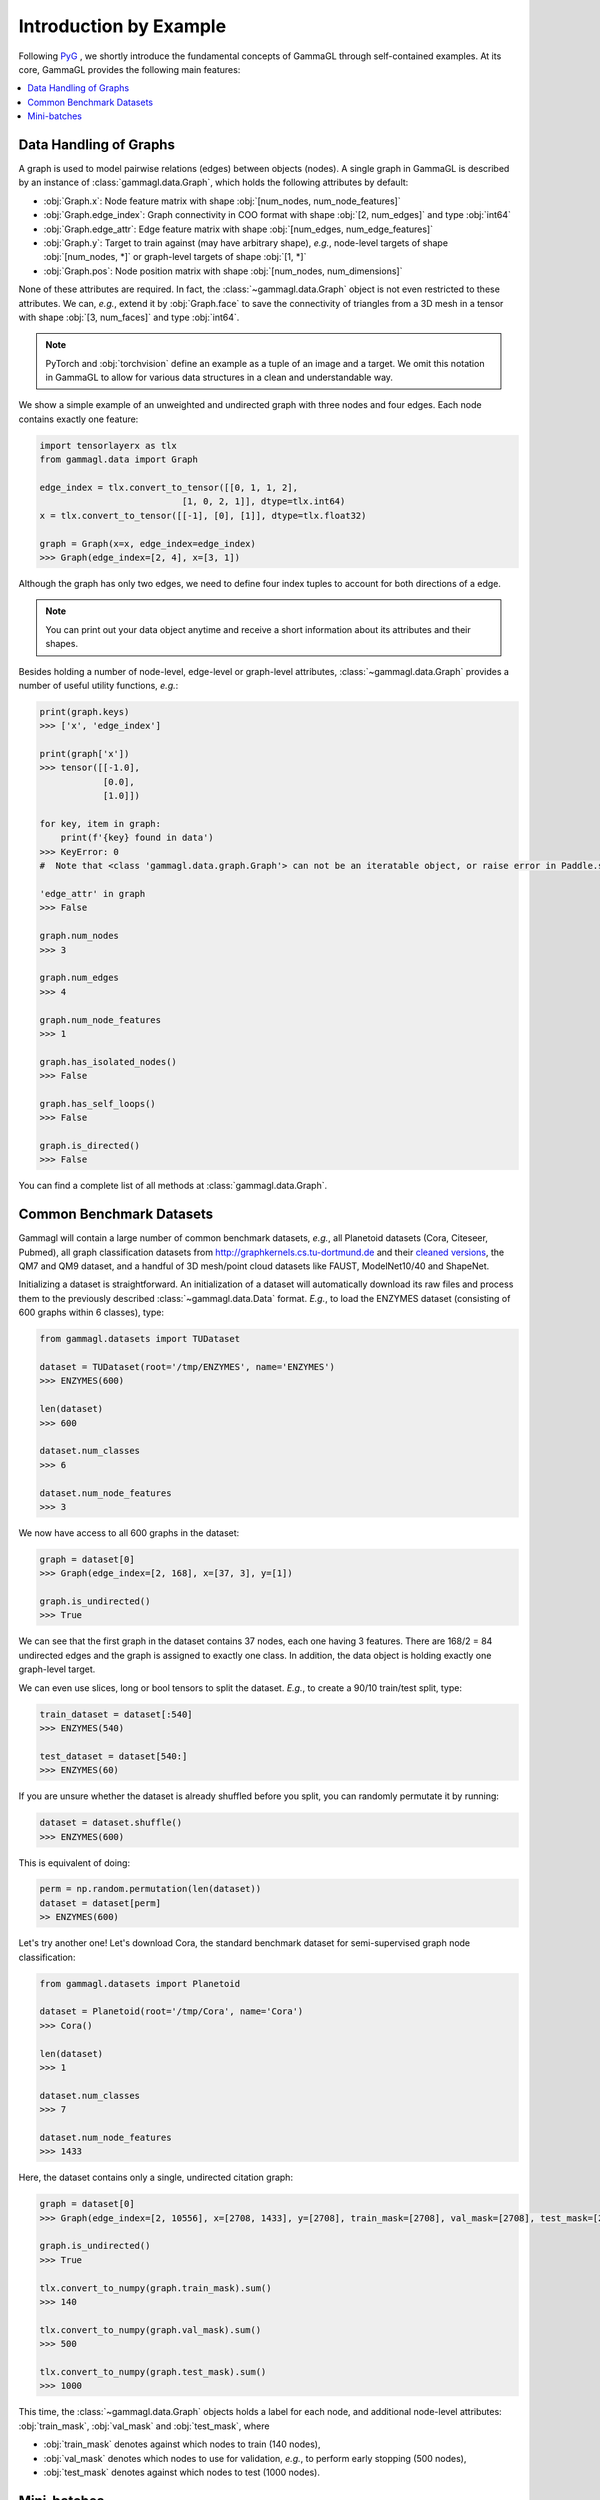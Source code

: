 Introduction by Example
=======================

Following `PyG <https://pytorch-geometric.readthedocs.io/en/latest/notes/introduction.html>`_ ,
we shortly introduce the fundamental concepts of GammaGL through self-contained examples.
At its core, GammaGL provides the following main features:

.. contents::
    :local:

Data Handling of Graphs
-----------------------

A graph is used to model pairwise relations (edges) between objects (nodes).
A single graph in GammaGL is described by an instance of :class:`gammagl.data.Graph`, which holds the following attributes by default:

- :obj:`Graph.x`: Node feature matrix with shape :obj:`[num_nodes, num_node_features]`
- :obj:`Graph.edge_index`: Graph connectivity in COO format with shape :obj:`[2, num_edges]` and type :obj:`int64`
- :obj:`Graph.edge_attr`: Edge feature matrix with shape :obj:`[num_edges, num_edge_features]`
- :obj:`Graph.y`: Target to train against (may have arbitrary shape), *e.g.*, node-level targets of shape :obj:`[num_nodes, *]` or graph-level targets of shape :obj:`[1, *]`
- :obj:`Graph.pos`: Node position matrix with shape :obj:`[num_nodes, num_dimensions]`

None of these attributes are required.
In fact, the :class:`~gammagl.data.Graph` object is not even restricted to these attributes.
We can, *e.g.*, extend it by :obj:`Graph.face` to save the connectivity of triangles from a 3D mesh in a tensor with shape :obj:`[3, num_faces]` and type :obj:`int64`.

.. Note::
    PyTorch and :obj:`torchvision` define an example as a tuple of an image and a target.
    We omit this notation in GammaGL to allow for various data structures in a clean and understandable way.

We show a simple example of an unweighted and undirected graph with three nodes and four edges.
Each node contains exactly one feature:

.. code-block:: python

    import tensorlayerx as tlx
    from gammagl.data import Graph

    edge_index = tlx.convert_to_tensor([[0, 1, 1, 2],
                               [1, 0, 2, 1]], dtype=tlx.int64)
    x = tlx.convert_to_tensor([[-1], [0], [1]], dtype=tlx.float32)

    graph = Graph(x=x, edge_index=edge_index)
    >>> Graph(edge_index=[2, 4], x=[3, 1])

.. image:: ../_figures/graph.svg
  :align: center
  :width: 300px


Although the graph has only two edges, we need to define four index tuples to account for both directions of a edge.

.. Note::
    You can print out your data object anytime and receive a short information about its attributes and their shapes.

Besides holding a number of node-level, edge-level or graph-level attributes, :class:`~gammagl.data.Graph` provides a number of useful utility functions, *e.g.*:

.. code-block:: python

    print(graph.keys)
    >>> ['x', 'edge_index']

    print(graph['x'])
    >>> tensor([[-1.0],
                [0.0],
                [1.0]])

    for key, item in graph:
        print(f'{key} found in data')
    >>> KeyError: 0
    #  Note that <class 'gammagl.data.graph.Graph'> can not be an iteratable object, or raise error in Paddle.save.

    'edge_attr' in graph
    >>> False

    graph.num_nodes
    >>> 3

    graph.num_edges
    >>> 4

    graph.num_node_features
    >>> 1

    graph.has_isolated_nodes()
    >>> False

    graph.has_self_loops()
    >>> False

    graph.is_directed()
    >>> False


You can find a complete list of all methods at :class:`gammagl.data.Graph`.

Common Benchmark Datasets
-------------------------

Gammagl will contain a large number of common benchmark datasets, *e.g.*, all Planetoid datasets (Cora, Citeseer, Pubmed), all graph classification datasets from `http://graphkernels.cs.tu-dortmund.de <http://graphkernels.cs.tu-dortmund.de/>`_ and their `cleaned versions <https://github.com/nd7141/graph_datasets>`_, the QM7 and QM9 dataset, and a handful of 3D mesh/point cloud datasets like FAUST, ModelNet10/40 and ShapeNet.

Initializing a dataset is straightforward.
An initialization of a dataset will automatically download its raw files and process them to the previously described :class:`~gammagl.data.Data` format.
*E.g.*, to load the ENZYMES dataset (consisting of 600 graphs within 6 classes), type:

.. code-block:: python

    from gammagl.datasets import TUDataset

    dataset = TUDataset(root='/tmp/ENZYMES', name='ENZYMES')
    >>> ENZYMES(600)

    len(dataset)
    >>> 600

    dataset.num_classes
    >>> 6

    dataset.num_node_features
    >>> 3

We now have access to all 600 graphs in the dataset:

.. code-block:: python

    graph = dataset[0]
    >>> Graph(edge_index=[2, 168], x=[37, 3], y=[1])

    graph.is_undirected()
    >>> True

We can see that the first graph in the dataset contains 37 nodes, each one having 3 features.
There are 168/2 = 84 undirected edges and the graph is assigned to exactly one class.
In addition, the data object is holding exactly one graph-level target.

We can even use slices, long or bool tensors to split the dataset.
*E.g.*, to create a 90/10 train/test split, type:

.. code-block:: python

    train_dataset = dataset[:540]
    >>> ENZYMES(540)

    test_dataset = dataset[540:]
    >>> ENZYMES(60)

If you are unsure whether the dataset is already shuffled before you split, you can randomly permutate it by running:

.. code-block:: python

    dataset = dataset.shuffle()
    >>> ENZYMES(600)

This is equivalent of doing:

.. code-block:: python

    perm = np.random.permutation(len(dataset))
    dataset = dataset[perm]
    >> ENZYMES(600)

Let's try another one! Let's download Cora, the standard benchmark dataset for semi-supervised graph node classification:

.. code-block:: python

    from gammagl.datasets import Planetoid

    dataset = Planetoid(root='/tmp/Cora', name='Cora')
    >>> Cora()

    len(dataset)
    >>> 1

    dataset.num_classes
    >>> 7

    dataset.num_node_features
    >>> 1433

Here, the dataset contains only a single, undirected citation graph:

.. code-block:: python

    graph = dataset[0]
    >>> Graph(edge_index=[2, 10556], x=[2708, 1433], y=[2708], train_mask=[2708], val_mask=[2708], test_mask=[2708])

    graph.is_undirected()
    >>> True

    tlx.convert_to_numpy(graph.train_mask).sum()
    >>> 140

    tlx.convert_to_numpy(graph.val_mask).sum()
    >>> 500

    tlx.convert_to_numpy(graph.test_mask).sum()
    >>> 1000

This time, the :class:`~gammagl.data.Graph` objects holds a label for each node, and additional node-level attributes: :obj:`train_mask`, :obj:`val_mask` and :obj:`test_mask`, where

- :obj:`train_mask` denotes against which nodes to train (140 nodes),
- :obj:`val_mask` denotes which nodes to use for validation, *e.g.*, to perform early stopping (500 nodes),
- :obj:`test_mask` denotes against which nodes to test (1000 nodes).

Mini-batches
------------

Neural networks are usually trained in a batch-wise fashion.
GammaGL achieves parallelization over a mini-batch by creating sparse block diagonal adjacency matrices (defined by :obj:`edge_index`) and concatenating feature and target matrices in the node dimension.
This composition allows differing number of nodes and edges over examples in one batch:

.. math::

    \mathbf{A} = \begin{bmatrix} \mathbf{A}_1 & & \\ & \ddots & \\ & & \mathbf{A}_n \end{bmatrix}, \qquad \mathbf{X} = \begin{bmatrix} \mathbf{X}_1 \\ \vdots \\ \mathbf{X}_n \end{bmatrix}, \qquad \mathbf{Y} = \begin{bmatrix} \mathbf{Y}_1 \\ \vdots \\ \mathbf{Y}_n \end{bmatrix}

GammaGL contains its own :class:`gammagl.loader.DataLoader`, which already takes care of this concatenation process.
Let's learn about it in an example:

.. code-block:: python

    from gammagl.datasets import TUDataset
    from gammagl.loader.dataloader import DataLoader

    dataset = TUDataset(root='/tmp/ENZYMES', name='ENZYMES', use_node_attr=True)
    loader = DataLoader(dataset, batch_size=32, shuffle=True)

    for batch in loader:
        batch
        >>> GraphBatch(edge_index=[2, 3806], x=[1096, 21], y=[32], batch=[1096], ptr=[33])

        batch.num_graphs
        >>> 32

:class:`gammagl.data.BatchGraph` inherits from :class:`gammagl.data.Graph` and contains an additional attribute called :obj:`batch`.

:obj:`batch` is a column vector which maps each node to its respective graph in the batch:

.. math::

    \mathrm{batch} = {\begin{bmatrix} 0 & \cdots & 0 & 1 & \cdots & n - 2 & n -1 & \cdots & n - 1 \end{bmatrix}}^{\top}

You can use it to, *e.g.*, average node features in the node dimension for each graph individually:

.. code-block:: python
    from gammagl.mpops import unsorted_segment_mean
    from gammagl.datasets import TUDataset
    from gammagl.loader.dataloader import DataLoader

    dataset = TUDataset(root='/tmp/ENZYMES', name='ENZYMES', use_node_attr=True)
    loader = DataLoader(dataset, batch_size=32, shuffle=True)

    for data in loader:
        data
        >>> DataBatch(batch=[1082], edge_index=[2, 4066], x=[1082, 21], y=[32])

        data.num_graphs
        >>> 32

        x = unsorted_segment_mean(data.x, data.batch)
        x.shape
        >>> TensorShape([32, 21])

You can learn more about the internal batching procedure of GammaGL, *e.g.*, how to modify its behaviour, `here <https://gammagl.readthedocs.io/en/latest/notes/batching.html>`_.


